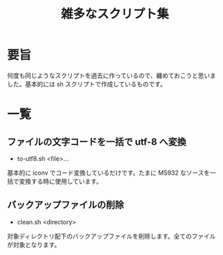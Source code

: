 #+title: 雑多なスクリプト集
#+options: ^:{} toc:nil

* 要旨

何度も同じようなスクリプトを過去に作っているので、纏めておこうと思いま
した。基本的には sh スクリプトで作成しているものです。

* 一覧

** ファイルの文字コードを一括で utf-8 へ変換

- to-utf8.sh <file>...

基本的に iconv でコード変換しているだけです。たまに MS932 なソースを一
括で変換する時に使用しています。

** バックアップファイルの削除

- clean.sh <directory>

対象ディレクトリ配下のバックアップファイルを削除します。全てのファイル
が対象となります。
